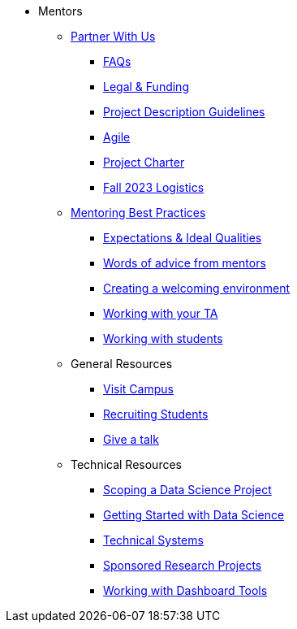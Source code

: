 * Mentors
** xref:partner.adoc[Partner With Us]
*** xref:faq.adoc[FAQs]
*** xref:legal.adoc[Legal & Funding]
*** xref:project_descriptions.adoc[Project Description Guidelines]
*** xref:agile.adoc[Agile]
*** xref:projectcharter.adoc[Project Charter]
*** xref:semester_logistics.adoc[Fall 2023 Logistics]
//** xref:summerchecklist.adoc[Summer Checklist]

** xref:mentoringbestpractices.adoc[Mentoring Best Practices]
**** xref:qualities.adoc[Expectations & Ideal Qualities]
**** xref:tips.adoc[Words of advice from mentors]
**** xref:environment.adoc[Creating a welcoming environment]
**** xref:tas.adoc[Working with your TA]
**** xref:students.adoc[Working with students]

** General Resources
*** xref:visit.adoc[Visit Campus]
*** xref:recruiting.adoc[Recruiting Students]
*** xref:presentations.adoc[Give a talk]

** Technical Resources
*** xref:data-science-project.adoc[Scoping a Data Science Project]
*** xref:data-science-guide.adoc[Getting Started with Data Science]
*** xref:technicalresources.adoc[Technical Systems]
*** xref:data-science-sponsored-research.adoc[Sponsored Research Projects]
*** xref:dashboard-tools.adoc[Working with Dashboard Tools]

// ** AY 2022-23
// *** xref:announcements.adoc[Announcements]
// *** xref:symposium.adoc[Symposium]

// under training: **** xref:success.adoc[Getting the most out of your team]
